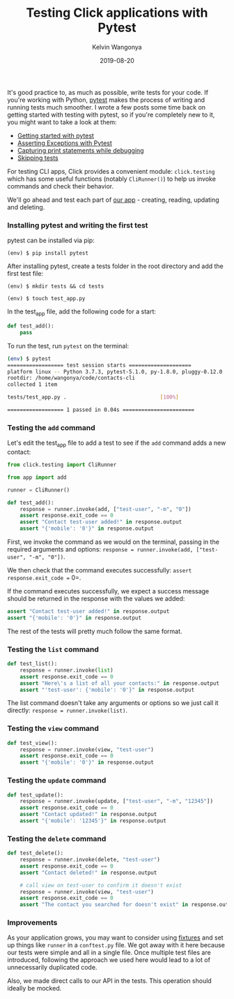 #+title: Testing Click applications with Pytest
#+author: Kelvin Wangonya
#+date: 2019-08-20
#+tags[]: python tutorial python-click pytest

It's good practice to, as much as possible, write tests for your code.
If you're working with Python, [[https://pytest.org/en/latest/][pytest]]
makes the process of writing and running tests much smoother. I wrote a
few posts some time back on getting started with testing with pytest, so
if you're completely new to it, you might want to take a look at them:

- [[https://wangonya.com/blog/getting-started-with-pytest/][Getting started with pytest]]
- [[https://wangonya.com/blog/pytest-asserting-exceptions/][Asserting Exceptions with Pytest]]
- [[https://wangonya.com/blog/pytest-capture-print/][Capturing print statements while debugging]]
- [[https://wangonya.com/blog/pytest-skip/][Skipping tests]]

For testing CLI apps, Click provides a convenient module:
=click.testing= which has some useful functions (notably =CliRunner()=)
to help us invoke commands and check their behavior.

We'll go ahead and test each part of
[[https://wangonya.com/blog/cli-crud-with-firebase/][our app]] - creating, reading, updating and deleting.

*** Installing pytest and writing the first test
    :PROPERTIES:
    :CUSTOM_ID: installing-pytest-and-writing-the-first-test
    :END:
pytest can be installed via pip:

#+begin_src
  (env) $ pip install pytest
#+end_src

After installing pytest, create a tests folder in the root directory and
add the first test file:

#+begin_src
  (env) $ mkdir tests && cd tests

  (env) $ touch test_app.py
#+end_src

In the test_app file, add the following code for a start:

#+begin_src python
  def test_add():
      pass
#+end_src

To run the test, run =pytest= on the terminal:

#+begin_src sh
  (env) $ pytest
  ================== test session starts ====================
  platform linux -- Python 3.7.3, pytest-5.1.0, py-1.8.0, pluggy-0.12.0
  rootdir: /home/wangonya/code/contacts-cli
  collected 1 item

  tests/test_app.py .                              [100%]

  ================== 1 passed in 0.04s =======================
#+end_src

*** Testing the =add= command
    :PROPERTIES:
    :CUSTOM_ID: testing-the-add-command
    :END:
Let's edit the test_app file to add a test to see if the =add= command
adds a new contact:

#+begin_src python
  from click.testing import CliRunner

  from app import add

  runner = CliRunner()

  def test_add():
      response = runner.invoke(add, ["test-user", "-m", "0"])
      assert response.exit_code == 0
      assert "Contact test-user added!" in response.output
      assert "{'mobile': '0'}" in response.output
#+end_src

First, we invoke the command as we would on the terminal, passing in the
required arguments and options:
=response = runner.invoke(add, ["test-user", "-m", "0"])=.

We then check that the command executes successfully:
=assert response.exit_code == 0=.

If the command executes successfully, we expect a success message should
be returned in the response with the values we added:

#+begin_src python
  assert "Contact test-user added!" in response.output
  assert "{'mobile': '0'}" in response.output
#+end_src

The rest of the tests will pretty much follow the same format.

*** Testing the =list= command
    :PROPERTIES:
    :CUSTOM_ID: testing-the-list-command
    :END:
#+begin_src python
  def test_list():
      response = runner.invoke(list)
      assert response.exit_code == 0
      assert "Here\'s a list of all your contacts:" in response.output
      assert "'test-user': {'mobile': '0'}" in response.output
#+end_src

The list command doesn't take any arguments or options so we just call
it directly: =response = runner.invoke(list)=.

*** Testing the =view= command
    :PROPERTIES:
    :CUSTOM_ID: testing-the-view-command
    :END:
#+begin_src python
  def test_view():
      response = runner.invoke(view, "test-user")
      assert response.exit_code == 0
      assert "{'mobile': '0'}" in response.output
#+end_src

*** Testing the =update= command
    :PROPERTIES:
    :CUSTOM_ID: testing-the-update-command
    :END:
#+begin_src python
  def test_update():
      response = runner.invoke(update, ["test-user", "-m", "12345"])
      assert response.exit_code == 0
      assert "Contact updated!" in response.output
      assert "{'mobile': '12345'}" in response.output
#+end_src

*** Testing the =delete= command
    :PROPERTIES:
    :CUSTOM_ID: testing-the-delete-command
    :END:
#+begin_src python
  def test_delete():
      response = runner.invoke(delete, "test-user")
      assert response.exit_code == 0
      assert "Contact deleted!" in response.output

      # call view on test-user to confirm it doesn't exist
      response = runner.invoke(view, "test-user")
      assert response.exit_code == 0
      assert "The contact you searched for doesn't exist" in response.output
#+end_src

*** Improvements
    :PROPERTIES:
    :CUSTOM_ID: improvements
    :END:
As your application grows, you may want to consider using
[[https://docs.pytest.org/en/latest/fixture.html][fixtures]] and set up
things like =runner= in a =conftest.py= file. We got away with it here
because our tests were simple and all in a single file. Once multiple
test files are introduced, following the approach we used here would
lead to a lot of unnecessarily duplicated code.

Also, we made direct calls to our API in the tests. This operation
should ideally be mocked.
